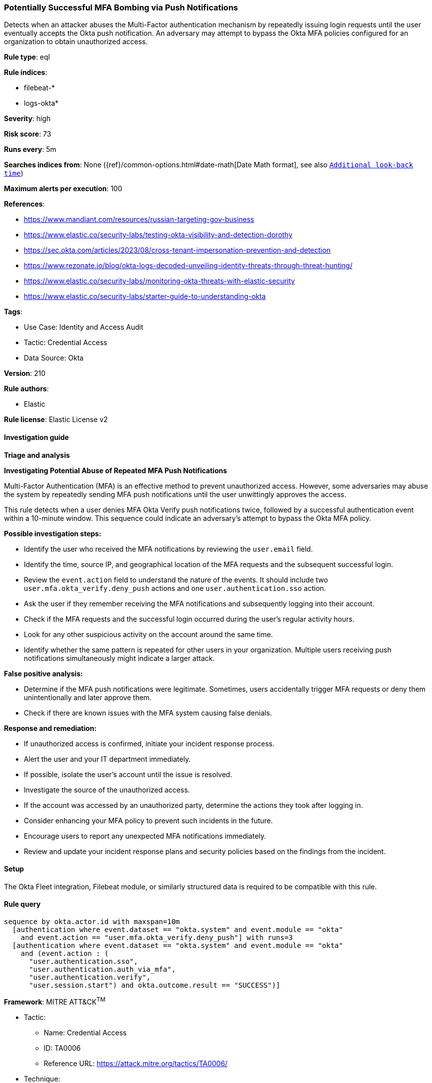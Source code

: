 [[prebuilt-rule-8-12-23-potentially-successful-mfa-bombing-via-push-notifications]]
=== Potentially Successful MFA Bombing via Push Notifications

Detects when an attacker abuses the Multi-Factor authentication mechanism by repeatedly issuing login requests until the user eventually accepts the Okta push notification. An adversary may attempt to bypass the Okta MFA policies configured for an organization to obtain unauthorized access.

*Rule type*: eql

*Rule indices*: 

* filebeat-*
* logs-okta*

*Severity*: high

*Risk score*: 73

*Runs every*: 5m

*Searches indices from*: None ({ref}/common-options.html#date-math[Date Math format], see also <<rule-schedule, `Additional look-back time`>>)

*Maximum alerts per execution*: 100

*References*: 

* https://www.mandiant.com/resources/russian-targeting-gov-business
* https://www.elastic.co/security-labs/testing-okta-visibility-and-detection-dorothy
* https://sec.okta.com/articles/2023/08/cross-tenant-impersonation-prevention-and-detection
* https://www.rezonate.io/blog/okta-logs-decoded-unveiling-identity-threats-through-threat-hunting/
* https://www.elastic.co/security-labs/monitoring-okta-threats-with-elastic-security
* https://www.elastic.co/security-labs/starter-guide-to-understanding-okta

*Tags*: 

* Use Case: Identity and Access Audit
* Tactic: Credential Access
* Data Source: Okta

*Version*: 210

*Rule authors*: 

* Elastic

*Rule license*: Elastic License v2


==== Investigation guide



*Triage and analysis*



*Investigating Potential Abuse of Repeated MFA Push Notifications*


Multi-Factor Authentication (MFA) is an effective method to prevent unauthorized access. However, some adversaries may abuse the system by repeatedly sending MFA push notifications until the user unwittingly approves the access.

This rule detects when a user denies MFA Okta Verify push notifications twice, followed by a successful authentication event within a 10-minute window. This sequence could indicate an adversary's attempt to bypass the Okta MFA policy.


*Possible investigation steps:*


- Identify the user who received the MFA notifications by reviewing the `user.email` field.
- Identify the time, source IP, and geographical location of the MFA requests and the subsequent successful login.
- Review the `event.action` field to understand the nature of the events. It should include two `user.mfa.okta_verify.deny_push` actions and one `user.authentication.sso` action.
- Ask the user if they remember receiving the MFA notifications and subsequently logging into their account.
- Check if the MFA requests and the successful login occurred during the user's regular activity hours.
- Look for any other suspicious activity on the account around the same time.
- Identify whether the same pattern is repeated for other users in your organization. Multiple users receiving push notifications simultaneously might indicate a larger attack.


*False positive analysis:*


- Determine if the MFA push notifications were legitimate. Sometimes, users accidentally trigger MFA requests or deny them unintentionally and later approve them.
- Check if there are known issues with the MFA system causing false denials.


*Response and remediation:*


- If unauthorized access is confirmed, initiate your incident response process.
- Alert the user and your IT department immediately.
- If possible, isolate the user's account until the issue is resolved.
- Investigate the source of the unauthorized access.
- If the account was accessed by an unauthorized party, determine the actions they took after logging in.
- Consider enhancing your MFA policy to prevent such incidents in the future.
- Encourage users to report any unexpected MFA notifications immediately.
- Review and update your incident response plans and security policies based on the findings from the incident.

==== Setup


The Okta Fleet integration, Filebeat module, or similarly structured data is required to be compatible with this rule.

==== Rule query


[source, js]
----------------------------------
sequence by okta.actor.id with maxspan=10m
  [authentication where event.dataset == "okta.system" and event.module == "okta"
    and event.action == "user.mfa.okta_verify.deny_push"] with runs=3
  [authentication where event.dataset == "okta.system" and event.module == "okta"
    and (event.action : (
      "user.authentication.sso",
      "user.authentication.auth_via_mfa",
      "user.authentication.verify",
      "user.session.start") and okta.outcome.result == "SUCCESS")]

----------------------------------

*Framework*: MITRE ATT&CK^TM^

* Tactic:
** Name: Credential Access
** ID: TA0006
** Reference URL: https://attack.mitre.org/tactics/TA0006/
* Technique:
** Name: Multi-Factor Authentication Request Generation
** ID: T1621
** Reference URL: https://attack.mitre.org/techniques/T1621/
